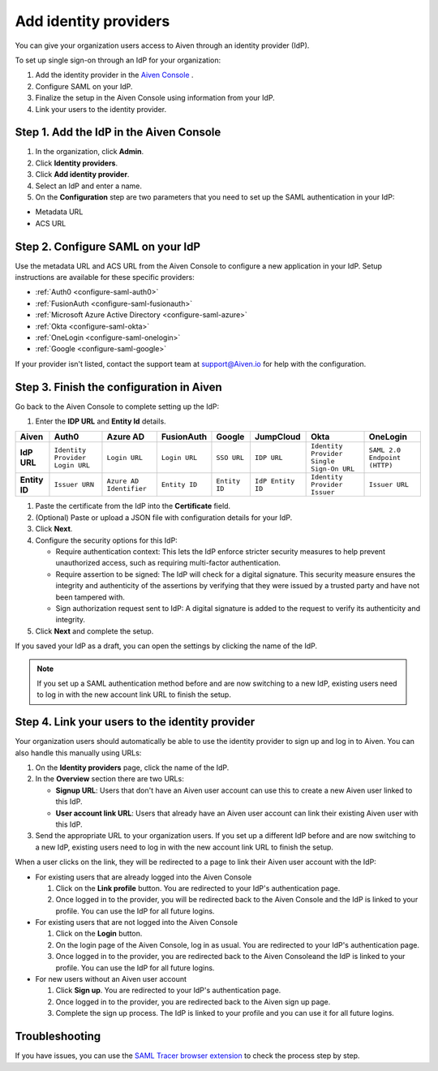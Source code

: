 Add identity providers 
=======================

You can give your organization users access to Aiven through an identity provider (IdP). 

To set up single sign-on through an IdP for your organization:

1. Add the identity provider in the `Aiven Console <https://console.aiven.io/>`_ .
2. Configure SAML on your IdP.
3. Finalize the setup in the Aiven Console using information from your IdP.
4. Link your users to the identity provider.

.. _add-idp-aiven-console:

Step 1. Add the IdP in the Aiven Console
-----------------------------------------

#. In the organization, click **Admin**.

#. Click **Identity providers**.

#. Click **Add identity provider**.

#. Select an IdP and enter a name.

#. On the **Configuration** step are two parameters that you need to set up the SAML authentication in your IdP:

* Metadata URL
* ACS URL


Step 2. Configure SAML on your IdP
-----------------------------------

Use the metadata URL and ACS URL from the Aiven Console to configure a new application in your IdP. Setup instructions are available for these specific providers:

* :ref:`Auth0 <configure-saml-auth0>`
* :ref:`FusionAuth <configure-saml-fusionauth>`
* :ref:`Microsoft Azure Active Directory <configure-saml-azure>`
* :ref:`Okta <configure-saml-okta>`
* :ref:`OneLogin <configure-saml-onelogin>`
* :ref:`Google <configure-saml-google>`

If your provider isn't listed, contact the support team at support@Aiven.io for help with the configuration.

.. _configure-idp-aiven-console:

Step 3. Finish the configuration in Aiven 
------------------------------------------

Go back to the Aiven Console to complete setting up the IdP:

#. Enter the **IDP URL** and **Entity Id** details.

.. list-table::
  :header-rows: 1
  :align: left

  * - Aiven
    - Auth0
    - Azure AD
    - FusionAuth
    - Google
    - JumpCloud
    - Okta
    - OneLogin
  * - **IdP URL**
    - ``Identity Provider Login URL`` 
    - ``Login URL``
    - ``Login URL``
    - ``SSO URL``
    - ``IDP URL``
    - ``Identity Provider Single Sign-On URL``
    - ``SAML 2.0 Endpoint (HTTP)``
  * - **Entity ID**
    - ``Issuer URN``
    - ``Azure AD Identifier``
    - ``Entity ID``
    - ``Entity ID``
    - ``IdP Entity ID``
    - ``Identity Provider Issuer``
    - ``Issuer URL``

#. Paste the certificate from the IdP into the **Certificate** field.

#. (Optional) Paste or upload a JSON file with configuration details for your IdP.

#. Click **Next**. 

#. Configure the security options for this IdP:
   
   * Require authentication context: This lets the IdP enforce stricter security measures to help prevent unauthorized access, such as requiring multi-factor authentication.
   
   * Require assertion to be signed: The IdP will check for a digital signature. This security measure ensures the integrity and authenticity of the assertions by verifying that they were issued by a trusted party and have not been tampered with. 
   
   * Sign authorization request sent to IdP: A digital signature is added to the request to verify its authenticity and integrity.

#. Click **Next** and complete the setup.

If you saved your IdP as a draft, you can open the settings by clicking the name of the IdP.

.. note::
  If you set up a SAML authentication method before and are now switching to a new IdP, existing users need to log in with the new account link URL to finish the setup.


Step 4. Link your users to the identity provider
--------------------------------------------------

Your organization users should automatically be able to use the identity provider to sign up and log in to Aiven. You can also handle this manually using URLs:

#. On the **Identity providers** page, click the name of the IdP.

#. In the **Overview** section there are two URLs:

   * **Signup URL**: Users that don't have an Aiven user account can use this to create a new Aiven user linked to this IdP.

   * **User account link URL**: Users that already have an Aiven user account can link their existing Aiven user with this IdP.

#. Send the appropriate URL to your organization users. If you set up a different IdP before and are now switching to a new IdP, existing users need to log in with the new account link URL to finish the setup.

When a user clicks on the link, they will be redirected to a page to link their Aiven user account with the IdP:

* For existing users that are already logged into the Aiven Console

  #. Click on the **Link profile** button. You are redirected to your IdP's authentication page.
  #. Once logged in to the provider, you will be redirected back to the Aiven Console and the IdP is linked to your profile. You can use the IdP for all future logins.

* For existing users that are not logged into the Aiven Console

  #. Click on the **Login** button.  
  #. On the login page of the Aiven Console, log in as usual. You are redirected to your IdP's authentication page.
  #. Once logged in to the provider, you are redirected back to the Aiven Consoleand the IdP is linked to your profile. You can use the IdP for all future logins.

* For new users without an Aiven user account

  #. Click **Sign up**. You are redirected to your IdP's authentication page.
  #. Once logged in to the provider, you are redirected back to the Aiven sign up page.
  #. Complete the sign up process. The IdP is linked to your profile and you can use it for all future logins.


Troubleshooting
---------------

If you have issues, you can use the `SAML Tracer browser extension <https://addons.mozilla.org/firefox/addon/saml-tracer/>`_ to check the process step by step. 